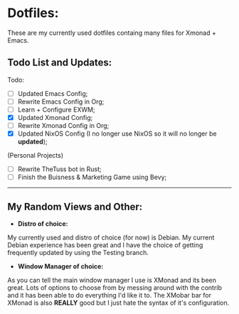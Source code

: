 * Dotfiles:
These are my currently used dotfiles containg many files for Xmonad + Emacs.

** Todo List and Updates:
Todo:
- [ ] Updated Emacs Config;
- [ ] Rewrite Emacs Config in Org;
- [ ] Learn + Configure EXWM;
- [X] Updated Xmonad Config;
- [ ] Rewrite Xmonad Config in Org;
- [X] Updated NixOS Config (I no longer use NixOS so it will no longer be *updated*);

(Personal Projects)
- [ ] Rewrite TheTuss bot in Rust;
- [ ] Finish the Buisness & Marketing Game using Bevy;
--------------------------------------------------------
** My Random Views and Other: 
- *Distro of choice:*
My currently used and distro of choice (for now) is Debian. My current Debian experience has been
great and I have the choice of getting frequently updated by using the Testing branch.
- *Window Manager of choice:*
As you can tell the main window manager I use is XMonad and its been great. Lots of options to
choose from by messing around with the contrib and it has been able to do everything I'd like
it to. The XMobar bar for XMonad is also *REALLY* good but I just hate the syntax of it's configuration.
